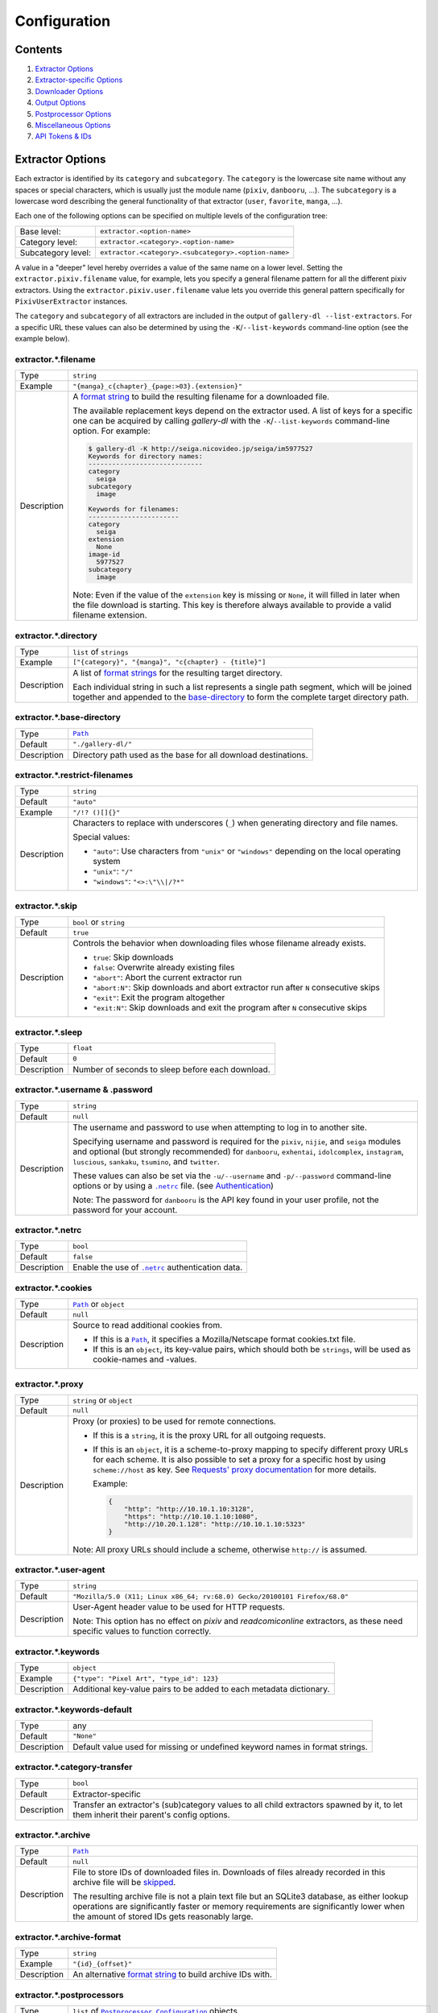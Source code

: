 Configuration
#############

Contents
========

1) `Extractor Options`_
2) `Extractor-specific Options`_
3) `Downloader Options`_
4) `Output Options`_
5) `Postprocessor Options`_
6) `Miscellaneous Options`_
7) `API Tokens & IDs`_



Extractor Options
=================


Each extractor is identified by its ``category`` and ``subcategory``.
The ``category`` is the lowercase site name without any spaces or special
characters, which is usually just the module name
(``pixiv``, ``danbooru``, ...).
The ``subcategory`` is a lowercase word describing the general functionality
of that extractor (``user``, ``favorite``, ``manga``, ...).

Each one of the following options can be specified on multiple levels of the
configuration tree:

================== =====
Base level:        ``extractor.<option-name>``
Category level:    ``extractor.<category>.<option-name>``
Subcategory level: ``extractor.<category>.<subcategory>.<option-name>``
================== =====

A value in a "deeper" level hereby overrides a value of the same name on a
lower level. Setting the ``extractor.pixiv.filename`` value, for example, lets
you specify a general filename pattern for all the different pixiv extractors.
Using the ``extractor.pixiv.user.filename`` value lets you override this
general pattern specifically for ``PixivUserExtractor`` instances.

The ``category`` and ``subcategory`` of all extractors are included in the
output of ``gallery-dl --list-extractors``. For a specific URL these values
can also be determined by using the ``-K``/``--list-keywords`` command-line
option (see the example below).

extractor.*.filename
--------------------
=========== =====
Type        ``string``
Example     ``"{manga}_c{chapter}_{page:>03}.{extension}"``
Description A `format string`_ to build the resulting filename
            for a downloaded file.

            The available replacement keys depend on the extractor used. A list
            of keys for a specific one can be acquired by calling *gallery-dl*
            with the ``-K``/``--list-keywords`` command-line option.
            For example:

            .. code::

                $ gallery-dl -K http://seiga.nicovideo.jp/seiga/im5977527
                Keywords for directory names:
                -----------------------------
                category
                  seiga
                subcategory
                  image

                Keywords for filenames:
                -----------------------
                category
                  seiga
                extension
                  None
                image-id
                  5977527
                subcategory
                  image

            Note: Even if the value of the ``extension`` key is missing or
            ``None``, it will filled in later when the file download is
            starting. This key is therefore always available to provide
            a valid filename extension.
=========== =====


extractor.*.directory
---------------------
=========== =====
Type        ``list`` of ``strings``
Example     ``["{category}", "{manga}", "c{chapter} - {title}"]``
Description A list of `format strings`_ for the resulting target directory.

            Each individual string in such a list represents a single path
            segment, which will be joined together and appended to the
            base-directory_ to form the complete target directory path.
=========== =====


extractor.*.base-directory
--------------------------
=========== =====
Type        |Path|_
Default     ``"./gallery-dl/"``
Description Directory path used as the base for all download destinations.
=========== =====


extractor.*.restrict-filenames
------------------------------
=========== =====
Type        ``string``
Default     ``"auto"``
Example     ``"/!? ()[]{}"``
Description Characters to replace with underscores (``_``) when generating
            directory and file names.

            Special values:

            * ``"auto"``: Use characters from ``"unix"`` or ``"windows"``
              depending on the local operating system
            * ``"unix"``: ``"/"``
            * ``"windows"``: ``"<>:\"\\|/?*"``
=========== =====


extractor.*.skip
----------------
=========== =====
Type        ``bool`` or ``string``
Default     ``true``
Description Controls the behavior when downloading files whose filename
            already exists.

            * ``true``: Skip downloads
            * ``false``: Overwrite already existing files

            * ``"abort"``: Abort the current extractor run
            * ``"abort:N"``: Skip downloads and abort extractor run
              after ``N`` consecutive skips

            * ``"exit"``: Exit the program altogether
            * ``"exit:N"``: Skip downloads and exit the program
              after ``N`` consecutive skips
=========== =====


extractor.*.sleep
-----------------
=========== =====
Type        ``float``
Default     ``0``
Description Number of seconds to sleep before each download.
=========== =====


extractor.*.username & .password
--------------------------------
=========== =====
Type        ``string``
Default     ``null``
Description The username and password to use when attempting to log in to
            another site.

            Specifying username and password is required for the
            ``pixiv``, ``nijie``, and ``seiga``
            modules and optional (but strongly recommended) for
            ``danbooru``, ``exhentai``, ``idolcomplex``, ``instagram``,
            ``luscious``, ``sankaku``, ``tsumino``, and ``twitter``.

            These values can also be set via the ``-u/--username`` and
            ``-p/--password`` command-line options or by using a |.netrc|_ file.
            (see Authentication_)

            Note: The password for ``danbooru`` is the API key found in your
            user profile, not the password for your account.
=========== =====


extractor.*.netrc
-----------------
=========== =====
Type        ``bool``
Default     ``false``
Description Enable the use of |.netrc|_ authentication data.
=========== =====


extractor.*.cookies
-------------------
=========== =====
Type        |Path|_ or ``object``
Default     ``null``
Description Source to read additional cookies from.

            * If this is a |Path|_, it specifies a
              Mozilla/Netscape format cookies.txt file.
            * If this is an ``object``, its key-value pairs, which should both
              be ``strings``, will be used as cookie-names and -values.
=========== =====


extractor.*.proxy
-----------------
=========== =====
Type        ``string`` or ``object``
Default     ``null``
Description Proxy (or proxies) to be used for remote connections.

            * If this is a ``string``, it is the proxy URL for all
              outgoing requests.
            * If this is an ``object``, it is a scheme-to-proxy mapping to
              specify different proxy URLs for each scheme.
              It is also possible to set a proxy for a specific host by using
              ``scheme://host`` as key.
              See `Requests' proxy documentation`_ for more details.

              Example:

              .. code::

                {
                    "http": "http://10.10.1.10:3128",
                    "https": "http://10.10.1.10:1080",
                    "http://10.20.1.128": "http://10.10.1.10:5323"
                }

            Note: All proxy URLs should include a scheme,
            otherwise ``http://`` is assumed.
=========== =====


extractor.*.user-agent
----------------------
=========== =====
Type        ``string``
Default     ``"Mozilla/5.0 (X11; Linux x86_64; rv:68.0) Gecko/20100101 Firefox/68.0"``
Description User-Agent header value to be used for HTTP requests.

            Note: This option has no effect on `pixiv` and
            `readcomiconline` extractors, as these need specific values to
            function correctly.
=========== =====


extractor.*.keywords
--------------------
=========== =====
Type        ``object``
Example     ``{"type": "Pixel Art", "type_id": 123}``
Description Additional key-value pairs to be added to each metadata dictionary.
=========== =====


extractor.*.keywords-default
----------------------------
=========== =====
Type        any
Default     ``"None"``
Description Default value used for missing or undefined keyword names in
            format strings.
=========== =====


extractor.*.category-transfer
-----------------------------
=========== =====
Type        ``bool``
Default     Extractor-specific
Description Transfer an extractor's (sub)category values to all child
            extractors spawned by it, to let them inherit their parent's
            config options.
=========== =====


extractor.*.archive
-------------------
=========== =====
Type        |Path|_
Default     ``null``
Description File to store IDs of downloaded files in. Downloads of files
            already recorded in this archive file will be skipped_.

            The resulting archive file is not a plain text file but an SQLite3
            database, as either lookup operations are significantly faster or
            memory requirements are significantly lower when the
            amount of stored IDs gets reasonably large.
=========== =====


extractor.*.archive-format
--------------------------
=========== =====
Type        ``string``
Example     ``"{id}_{offset}"``
Description An alternative `format string`_ to build archive IDs with.
=========== =====


extractor.*.postprocessors
--------------------------
=========== =====
Type        ``list`` of |Postprocessor Configuration|_ objects
Example     .. code::

                [
                    {"name": "zip", "compression": "zip"},
                    {"name": "exec",  "command": ["/home/foobar/script", "{category}", "{image_id}"]}
                ]

Description A list of post-processors to be applied to each downloaded file
            in the same order as they are specified.
=========== =====


extractor.*.retries
-------------------
=========== =====
Type        ``integer``
Default     ``4``
Description Maximum number of times a failed HTTP request is retried before
            giving up or ``-1`` for infinite retries.
=========== =====


extractor.*.timeout
-------------------
=========== =====
Type        ``float`` or ``null``
Default     ``30``
Description Amount of time (in seconds) to wait for a successful connection
            and response from a remote server.

            This value gets internally used as the |timeout|_ parameter for the
            |requests.request()|_ method.
=========== =====


extractor.*.verify
------------------
=========== =====
Type        ``bool`` or ``string``
Default     ``true``
Description Controls whether to verify SSL/TLS certificates for HTTPS requests.

            If this is a ``string``, it must be the path to a CA bundle to use
            instead of the default certificates.

            This value gets internally used as the |verify|_ parameter for the
            |requests.request()|_ method.
=========== =====


extractor.*.download
--------------------
=========== =====
Type        ``bool``
Default     ``true``
Description Controls whether to download media files.

            Setting this to ``false`` won't download any files, but all other
            functions (postprocessors_, `download archive`_, etc.)
            will be executed as normal.
=========== =====

.. _postprocessors: `extractor.*.postprocessors`_
.. _download archive: `extractor.*.archive`_


extractor.*.image-range
-----------------------
=========== =====
Type        ``string``
Example     | ``"10-20"``,
            | ``"-5, 10, 30-50, 100-"``
Description Index-range(s) specifying which images to download.

            Note: The index of the first image is ``1``.
=========== =====


extractor.*.chapter-range
-------------------------
=========== =====
Type        ``string``
Description Like `image-range`__, but applies to delegated URLs
            like manga-chapters, etc.
=========== =====

__ `extractor.*.image-range`_


extractor.*.image-filter
------------------------
=========== =====
Type        ``string``
Example     | ``"width >= 1200 and width/height > 1.2"``,
            | ``"re.search(r'foo(bar)+', description)"``
Description | Python expression controlling which images to download.
            | Files for which the expression evaluates to ``False``
              are ignored.
            | Available keys are the filename-specific ones listed
              by ``-K`` or ``-j``.
=========== =====


extractor.*.chapter-filter
--------------------------
=========== =====
Type        ``string``
Description Like `image-filter`__, but applies to delegated URLs
            like manga-chapters, etc.
=========== =====

__ `extractor.*.image-filter`_


extractor.*.image-unique
------------------------
=========== =====
Type        ``bool``
Default     ``false``
Description Ignore image URLs that have been encountered before during the
            current extractor run.
=========== =====


extractor.*.chapter-unique
--------------------------
=========== =====
Type        ``bool``
Default     ``false``
Description Like `image-unique`__, but applies to delegated URLs
            like manga-chapters, etc.
=========== =====

__ `extractor.*.image-unique`_


extractor.*.date-format
----------------------------
=========== =====
Type        ``string``
Default     ``"%Y-%m-%dT%H:%M:%S"``
Description Format string used to parse ``string`` values of
            `date-min` and `date-max`.

            See |strptime|_ for a list of formatting directives.
=========== =====



Extractor-specific Options
==========================


extractor.artstation.external
-----------------------------
=========== =====
Type        ``bool``
Default     ``false``
Description Try to follow external URLs of embedded players.
=========== =====


extractor.deviantart.extra
--------------------------
=========== =====
Type        ``bool``
Default     ``false``
Description Download extra Sta.sh resources from description texts.

            Note: Enabling this option also enables deviantart.metadata_.
=========== =====


extractor.deviantart.flat
-------------------------
=========== =====
Type        ``bool``
Default     ``true``
Description Select the directory structure created by the Gallery- and
            Favorite-Extractors.

            * ``true``: Use a flat directory structure.
            * ``false``: Collect a list of all gallery-folders or
              favorites-collections and transfer any further work to other
              extractors (``folder`` or ``collection``), which will then
              create individual subdirectories for each of them.
=========== =====


extractor.deviantart.folders
----------------------------
=========== =====
Type        ``bool``
Default     ``false``
Description Provide a ``folders`` metadata field that contains the names of all
            folders a deviation is present in.

            Note: Gathering this information requires a lot of API calls.
            Use with caution.
=========== =====


extractor.deviantart.journals
-----------------------------
=========== =====
Type        ``string``
Default     ``"html"``
Description Selects the output format of journal entries.

            * ``"html"``: HTML with (roughly) the same layout as on DeviantArt.
            * ``"text"``: Plain text with image references and HTML tags removed.
            * ``"none"``: Don't download journals.
=========== =====


extractor.deviantart.mature
---------------------------
=========== =====
Type        ``bool``
Default     ``true``
Description Enable mature content.

            This option simply sets the |mature_content|_ parameter for API
            calls to either ``"true"`` or ``"false"`` and does not do any other
            form of content filtering.
=========== =====


extractor.deviantart.metadata
-----------------------------
=========== =====
Type        ``bool``
Default     ``false``
Description Request extended metadata for deviation objects to additionally
            provide ``description``, ``tags``, ``license`` and ``is_watching``
            fields.
=========== =====


extractor.deviantart.original
-----------------------------
=========== =====
Type        ``bool`` or ``string``
Default     ``true``
Description Download original files if available.

            Setting this option to ``"images"`` only downloads original
            files if they are images and falls back to preview versions for
            everything else (archives, etc.).
=========== =====


extractor.deviantart.refresh-token
----------------------------------
=========== =====
Type        ``string``
Default     ``null``
Description The ``refresh_token`` value you get from linking your
            DeviantArt account to *gallery-dl*.

            Using a ``refresh_token`` allows you to access private or otherwise
            not publicly available deviations.
=========== =====


extractor.deviantart.wait-min
-----------------------------
=========== =====
Type        ``integer``
Default     ``0``
Description Minimum wait time in seconds before API requests.

            Note: This value will internally be rounded up
            to the next power of 2.
=========== =====


extractor.exhentai.limits
-------------------------
=========== =====
Type        ``bool``
Default     ``true``
Description Check image download limits
            and stop extraction when they are exceeded.
=========== =====


extractor.exhentai.original
---------------------------
=========== =====
Type        ``bool``
Default     ``true``
Description Download full-sized original images if available.
=========== =====


extractor.exhentai.wait-min & .wait-max
---------------------------------------
=========== =====
Type        ``float``
Default     ``3.0`` and ``6.0``
Description Minimum and maximum wait time in seconds between each image

            ExHentai detects and blocks automated downloaders.
            *gallery-dl* waits a randomly selected number of
            seconds between ``wait-min`` and ``wait-max`` after
            each image to prevent getting blocked.
=========== =====


extractor.flickr.access-token & .access-token-secret
----------------------------------------------------
=========== =====
Type        ``string``
Default     ``null``
Description The ``access_token`` and ``access_token_secret`` values you get
            from linking your Flickr account to *gallery-dl*.
=========== =====


extractor.flickr.videos
-----------------------
=========== =====
Type        ``bool``
Default     ``true``
Description Extract and download videos.
=========== =====


extractor.flickr.size-max
--------------------------
=========== =====
Type        ``integer`` or ``string``
Default     ``null``
Description Sets the maximum allowed size for downloaded images.

            * If this is an ``integer``, it specifies the maximum image dimension
              (width and height) in pixels.
            * If this is a ``string``, it should be one of Flickr's format specifiers
              (``"Original"``, ``"Large"``, ... or ``"o"``, ``"k"``, ``"h"``,
              ``"l"``, ...) to use as an upper limit.
=========== =====


extractor.gelbooru.api
----------------------
=========== =====
Type        ``bool``
Default     ``true``
Description Enable use of Gelbooru's API.

            Set this value to `false` if the API has been disabled to switch
            to manual information extraction.
=========== =====


extractor.gfycat.format
-----------------------
=========== =====
Type        ``string``
Default     ``"mp4"``
Description The name of the preferred animation format, which can be one of
            ``"mp4"``, ``"webm"``, ``"gif"``, ``"webp"`` or ``"mjpg"``.

            If the selected format is not available, ``"mp4"``, ``"webm"``
            and ``"gif"`` (in that order) will be tried instead, until an
            available format is found.
=========== =====


extractor.imgur.mp4
-------------------
=========== =====
Type        ``bool`` or ``string``
Default     ``true``
Description Controls whether to choose the GIF or MP4 version of an animation.

            * ``true``: Follow Imgur's advice and choose MP4 if the
              ``prefer_video`` flag in an image's metadata is set.
            * ``false``: Always choose GIF.
            * ``"always"``: Always choose MP4.
=========== =====


extractor.kissmanga.captcha
---------------------------
=========== =====
Type        ``string``
Default     ``"stop"``
Description Controls how to handle redirects to CAPTCHA pages.

            * ``"stop``: Stop the current extractor run.
            * ``"wait``: Ask the user to solve the CAPTCHA and wait.
=========== =====


extractor.oauth.browser
-----------------------
=========== =====
Type        ``bool``
Default     ``true``
Description Controls how a user is directed to an OAuth authorization site.

            * ``true``: Use Python's |webbrowser.open()|_ method to automatically
              open the URL in the user's browser.
            * ``false``: Ask the user to copy & paste an URL from the terminal.
=========== =====


extractor.photobucket.subalbums
-------------------------------
=========== =====
Type        ``bool``
Default     ``true``
Description Download subalbums.
=========== =====


extractor.pixiv.ugoira
----------------------
=========== =====
Type        ``bool``
Default     ``true``
Description Download Pixiv's Ugoira animations or ignore them.

            These animations come as a ``.zip`` file containing all the single
            animation frames in JPEG format.
=========== =====


extractor.plurk.comments
------------------------
=========== =====
Type        ``bool``
Default     ``false``
Description Also search Plurk comments for URLs.
=========== =====


extractor.reactor.wait-min & .wait-max
--------------------------------------
=========== =====
Type        ``float``
Default     ``3.0`` and ``6.0``
Description Minimum and maximum wait time in seconds between HTTP requests
            during the extraction process.
=========== =====


extractor.readcomiconline.captcha
---------------------------------
=========== =====
Type        ``string``
Default     ``"stop"``
Description Controls how to handle redirects to CAPTCHA pages.

            * ``"stop``: Stop the current extractor run.
            * ``"wait``: Ask the user to solve the CAPTCHA and wait.
=========== =====


extractor.recursive.blacklist
-----------------------------
=========== =====
Type        ``list`` of ``strings``
Default     ``["directlink", "oauth", "recursive", "test"]``
Description A list of extractor categories which should be ignored when using
            the ``recursive`` extractor.
=========== =====


extractor.reddit.comments
-------------------------
=========== =====
Type        ``integer`` or ``string``
Default     ``500``
Description The value of the ``limit`` parameter when loading
            a submission and its comments.
            This number (roughly) specifies the total amount of comments
            being retrieved with the first API call.

            Reddit's internal default and maximum values for this parameter
            appear to be 200 and 500 respectively.

            The value `0` ignores all comments and significantly reduces the
            time required when scanning a subreddit.
=========== =====


extractor.reddit.morecomments
-----------------------------
=========== =====
Type        ``bool``
Default     ``false``
Description Retrieve additional comments by resolving the ``more`` comment
            stubs in the base comment tree.

            This requires 1 additional API call for every 100 extra comments.
=========== =====


extractor.reddit.date-min & .date-max
-------------------------------------
=========== =====
Type        |Date|_
Default     ``0`` and ``253402210800`` (timestamp of |datetime.max|_)
Description Ignore all submissions posted before/after this date.
=========== =====


extractor.reddit.id-min & .id-max
---------------------------------
=========== =====
Type        ``string``
Example     ``"6kmzv2"``
Description Ignore all submissions posted before/after the submission with
            this ID.
=========== =====


extractor.reddit.recursion
--------------------------
=========== =====
Type        ``integer``
Default     ``0``
Description Reddit extractors can recursively visit other submissions
            linked to in the initial set of submissions.
            This value sets the maximum recursion depth.

            Special values:

            * ``0``: Recursion is disabled
            * ``-1``: Infinite recursion (don't do this)
=========== =====


extractor.reddit.refresh-token
------------------------------
=========== =====
Type        ``string``
Default     ``null``
Description The ``refresh_token`` value you get from linking your
            Reddit account to *gallery-dl*.

            Using a ``refresh_token`` allows you to access private or otherwise
            not publicly available subreddits, given that your account is
            authorized to do so,
            but requests to the reddit API are going to be rate limited
            at 600 requests every 10 minutes/600 seconds.
=========== =====


extractor.sankaku.wait-min & .wait-max
--------------------------------------
=========== =====
Type        ``float``
Default     ``3.0`` and ``6.0``
Description Minimum and maximum wait time in seconds between each image

            Sankaku Channel responds with ``429 Too Many Requests`` if it
            receives too many HTTP requests in a certain amount of time.
            Waiting a few seconds between each request tries to prevent that.
=========== =====


extractor.smugmug.videos
------------------------
=========== =====
Type        ``bool``
Default     ``true``
Description Download video files.
=========== =====


extractor.tumblr.avatar
-----------------------
=========== =====
Type        ``bool``
Default     ``false``
Description Download blog avatars.
=========== =====


extractor.tumblr.date-min & .date-max
-------------------------------------
=========== =====
Type        |Date|_
Default     ``0`` and ``null``
Description Ignore all posts published before/after this date.
=========== =====


extractor.tumblr.external
-------------------------
=========== =====
Type        ``bool``
Default     ``false``
Description Follow external URLs (e.g. from "Link" posts) and try to extract
            images from them.
=========== =====


extractor.tumblr.inline
-----------------------
=========== =====
Type        ``bool``
Default     ``true``
Description Search posts for inline images and videos.
=========== =====


extractor.tumblr.reblogs
------------------------
=========== =====
Type        ``bool`` or ``string``
Default     ``true``
Description * ``true``: Extract media from reblogged posts
            * ``false``: Skip reblogged posts
            * ``"same-blog"``: Skip reblogged posts unless the original post
              is from the same blog
=========== =====


extractor.tumblr.posts
----------------------
=========== =====
Type        ``string`` or ``list`` of ``strings``
Default     ``"all"``
Example     ``"video,audio,link"`` or ``["video", "audio", "link"]``
Description A (comma-separated) list of post types to extract images, etc. from.

            Possible types are ``text``, ``quote``, ``link``, ``answer``,
            ``video``, ``audio``, ``photo``, ``chat``.

            You can use ``"all"`` instead of listing all types separately.
=========== =====


extractor.twitter.content
-------------------------
=========== =====
Type        ``bool``
Default     ``false``
Description Extract tweet text as ``content`` metadata.
=========== =====


extractor.twitter.retweets
--------------------------
=========== =====
Type        ``bool``
Default     ``true``
Description Extract images from retweets.
=========== =====


extractor.twitter.videos
------------------------
=========== =====
Type        ``bool``
Default     ``false``
Description Use `youtube-dl`_ to download from video tweets.
=========== =====


extractor.wallhaven.api-key
---------------------------
=========== =====
Type        ``string``
Default     ``null``
Description Your  `API Key <https://wallhaven.cc/settings/account>`__ to use
            your account's browsing settings and default filters when searching.

            See https://wallhaven.cc/help/api for more information.
=========== =====


extractor.[booru].tags
----------------------
=========== =====
Type        ``bool``
Default     ``false``
Description Categorize tags by their respective types
            and provide them as ``tags_<type>`` metadata fields.

            Note: This requires 1 additional HTTP request for each post.
=========== =====


extractor.[manga-extractor].chapter-reverse
-------------------------------------------
=========== =====
Type        ``bool``
Default     ``false``
Description Reverse the order of chapter URLs extracted from manga pages.

            * ``true``: Start with the latest chapter
            * ``false``: Start with the first chapter
=========== =====



Downloader Options
==================


downloader.*.enabled
--------------------
=========== =====
Type        ``bool``
Default     ``true``
Description Enable/Disable this downloader module.
=========== =====


downloader.*.mtime
------------------
=========== =====
Type        ``bool``
Default     ``true``
Description Use |Last-Modified|_ HTTP response headers
            to set file modification times.
=========== =====


downloader.*.part
-----------------
=========== =====
Type        ``bool``
Default     ``true``
Description Controls the use of ``.part`` files during file downloads.

            * ``true``: Write downloaded data into ``.part`` files and rename
              them upon download completion. This mode additionally supports
              resuming incomplete downloads.
            * ``false``: Do not use ``.part`` files and write data directly
              into the actual output files.
=========== =====


downloader.*.part-directory
---------------------------
=========== =====
Type        |Path|_
Default     ``null``
Description Alternate location for ``.part`` files.

            Missing directories will be created as needed.
            If this value is ``null``, ``.part`` files are going to be stored
            alongside the actual output files.
=========== =====


downloader.*.rate
-----------------
=========== =====
Type        ``string``
Default     ``null``
Examples    ``"32000"``, ``"500k"``, ``"2.5M"``
Description Maximum download rate in bytes per second.

            Possible values are valid integer or floating-point numbers
            optionally followed by one of ``k``, ``m``. ``g``, ``t`` or ``p``.
            These suffixes are case-insensitive.
=========== =====


downloader.*.retries
--------------------
=========== =====
Type        ``integer``
Default     `extractor.*.retries`_
Description Maximum number of retries during file downloads
            or ``-1`` for infinite retries.
=========== =====


downloader.*.timeout
--------------------
=========== =====
Type        ``float`` or ``null``
Default     `extractor.*.timeout`_
Description Connection timeout during file downloads.
=========== =====


downloader.*.verify
-------------------
=========== =====
Type        ``bool`` or ``string``
Default     `extractor.*.verify`_
Description Certificate validation during file downloads.
=========== =====


downloader.ytdl.format
----------------------
=========== =====
Type        ``string``
Default     youtube-dl's default, currently ``"bestvideo+bestaudio/best"``
Description Video `format selection
            <https://github.com/ytdl-org/youtube-dl#format-selection>`__
            directly passed to youtube-dl.
=========== =====


downloader.ytdl.forward-cookies
-------------------------------
=========== =====
Type        ``bool``
Default     ``true``
Description Forward cookies to youtube-dl.
=========== =====


downloader.ytdl.logging
-----------------------
=========== =====
Type        ``bool``
Default     ``true``
Description | Route youtube-dl's output through gallery-dl's logging system.
            | Otherwise youtube-dl will write its output directly to stdout/stderr.

            Note: Set ``quiet`` and ``no_warnings`` in
            `downloader.ytdl.raw-options`_ to ``true`` to suppress all output.
=========== =====


downloader.ytdl.raw-options
---------------------------
=========== =====
Type        ``object``
Example     .. code::

                {
                    "quiet": true,
                    "writesubtitles": true,
                    "merge_output_format": "mkv"
                }

Description | Additional options passed directly to the ``YoutubeDL`` constructor.
            | All available options can be found in `youtube-dl's docstrings
              <https://github.com/ytdl-org/youtube-dl/blob/master/youtube_dl/YoutubeDL.py#L138-L318>`__.
=========== =====



Output Options
==============


output.mode
-----------
=========== =====
Type        ``string``
Default     ``"auto"``
Description Controls the output string format and status indicators.

            * ``"null"``: No output
            * ``"pipe"``: Suitable for piping to other processes or files
            * ``"terminal"``: Suitable for the standard Windows console
            * ``"color"``: Suitable for terminals that understand ANSI escape codes and colors
            * ``"auto"``: Automatically choose the best suitable output mode
=========== =====


output.shorten
--------------
=========== =====
Type        ``bool``
Default     ``true``
Description Controls whether the output strings should be shortened to fit
            on one console line.
=========== =====


output.progress
---------------
=========== =====
Type        ``bool`` or ``string``
Default     ``true``
Description Controls the progress indicator when *gallery-dl* is run with
            multiple URLs as arguments.

            * ``true``: Show the default progress indicator
              (``"[{current}/{total}] {url}"``)
            * ``false``: Do not show any progress indicator
            * Any ``string``: Show the progress indicator using this
              as a custom `format string`_. Possible replacement keys are
              ``current``, ``total``  and ``url``.
=========== =====


output.log
----------
=========== =====
Type        ``string`` or |Logging Configuration|_
Default     ``"[{name}][{levelname}] {message}"``
Description Configuration for standard logging output to stderr.

            If this is a simple ``string``, it specifies
            the format string for logging messages.
=========== =====


output.logfile
--------------
=========== =====
Type        |Path|_ or |Logging Configuration|_
Default     ``null``
Description File to write logging output to.
=========== =====


output.unsupportedfile
----------------------
=========== =====
Type        |Path|_ or |Logging Configuration|_
Default     ``null``
Description File to write external URLs unsupported by *gallery-dl* to.

            The default format string here is ``"{message}"``.
=========== =====


output.num-to-str
-----------------
=========== =====
Type        ``bool``
Default     ``false``
Description Convert numeric values (``integer`` or ``float``) to ``string``
            before outputting them as JSON.
=========== =====



Postprocessor Options
=====================


classify
--------

Categorize files by filename extension

classify.mapping
----------------
=========== =====
Type        ``object``
Default     .. code::

                {
                    "Pictures" : ["jpg", "jpeg", "png", "gif", "bmp", "svg", "webp"],
                    "Video"    : ["flv", "ogv", "avi", "mp4", "mpg", "mpeg", "3gp", "mkv", "webm", "vob", "wmv"],
                    "Music"    : ["mp3", "aac", "flac", "ogg", "wma", "m4a", "wav"],
                    "Archives" : ["zip", "rar", "7z", "tar", "gz", "bz2"]
                }

Description A mapping from directory names to filename extensions that should
            be stored in them.

            Files with an extension not listed will be ignored and stored
            in their default location.
=========== =====


exec
----

Execute external commands.

exec.async
----------
=========== =====
Type        ``bool``
Default     ``false``
Description Controls whether to wait for a subprocess to finish
            or to let it run asynchronously.
=========== =====

exec.command
------------
=========== =====
Type        ``list`` of ``strings``
Example     ``["echo", "{user[account]}", "{id}"]``
Description The command to run.

            Each element of this list is treated as a `format string`_ using
            the files' metadata.
=========== =====


metadata
--------

Write image metadata to separate files

metadata.mode
-------------
=========== =====
Type        ``string``
Default     ``"json"``
Description Select how to write metadata.

            * ``"json"``: all metadata using `json.dump()
              <https://docs.python.org/3/library/json.html#json.dump>`_
            * ``"tags"``: ``tags`` separated by newlines
            * ``"custom"``: result of applying `metadata.format`_ to a file's
              metadata dictionary
=========== =====

metadata.extension
------------------
=========== =====
Type        ``string``
Default     ``"json"`` or ``"txt"``
Description Filename extension for metadata files.
=========== =====

metadata.format
---------------
=========== =====
Type        ``string``
Example     ``"tags:\n\n{tags:J\n}\n"``
Description Custom format string to build content of metadata files.

            Note: Only applies for ``"mode": "custom"``.
=========== =====


mtime
-----

Set file modification time according to its metadata

mtime.key
---------
=========== =====
Type        ``string``
Default     ``"date"``
Description Name of the metadata field whose value should be used.

            This value must either be a UNIX timestamp or a
            |datetime|_ object.
=========== =====


ugoira
------

Convert Pixiv Ugoira to WebM using `FFmpeg <https://www.ffmpeg.org/>`__.

ugoira.extension
----------------
=========== =====
Type        ``string``
Default     ``"webm"``
Description Filename extension for the resulting video files.
=========== =====

ugoira.ffmpeg-args
------------------
=========== =====
Type        ``list`` of ``strings``
Default     ``null``
Example     ``["-c:v", "libvpx-vp9", "-an", "-b:v", "2M"]``
Description Additional FFmpeg command-line arguments.
=========== =====

ugoira.ffmpeg-location
----------------------
=========== =====
Type        |Path|_
Default     ``"ffmpeg"``
Description Location of the ``ffmpeg`` (or ``avconv``) executable to use.
=========== =====

ugoira.ffmpeg-output
--------------------
=========== =====
Type        ``bool``
Default     ``true``
Description Show FFmpeg output.
=========== =====

ugoira.ffmpeg-twopass
---------------------
=========== =====
Type        ``bool``
Default     ``false``
Description Enable Two-Pass encoding.
=========== =====

ugoira.framerate
----------------
=========== =====
Type        ``string``
Default     ``"auto"``
Description Controls the frame rate argument (``-r``) for FFmpeg

            * ``"auto"``: Automatically assign a fitting frame rate
              based on delays between frames.
            * any other ``string``:  Use this value as argument for ``-r``.
            * ``null`` or an empty ``string``: Don't set an explicit frame rate.
=========== =====

ugoira.keep-files
-----------------
=========== =====
Type        ``bool``
Default     ``false``
Description Keep ZIP archives after conversion.
=========== =====

ugoira.libx264-prevent-odd
--------------------------
=========== =====
Type        ``bool``
Default     ``true``
Description Prevent ``"width/height not divisible by 2"`` errors
            when using ``libx264`` or ``libx265`` encoders
            by applying a simple cropping filter. See this `Stack Overflow
            thread <https://stackoverflow.com/questions/20847674>`__
            for more information.

            This option, when ``libx264/5`` is used, automatically
            adds ``["-vf", "crop=iw-mod(iw\\,2):ih-mod(ih\\,2)"]``
            to the list of FFmpeg command-line arguments
            to reduce an odd width/height by 1 pixel and make them even.
=========== =====


zip
---

Store files in a ZIP archive.

zip.compression
---------------
=========== =====
Type        ``string``
Default     ``"store"``
Description Compression method to use when writing the archive.

            Possible values are ``"store"``, ``"zip"``, ``"bzip2"``, ``"lzma"``.
=========== =====

zip.extension
-------------
=========== =====
Type        ``string``
Default     ``"zip"``
Description Filename extension for the created ZIP archive.
=========== =====

zip.keep-files
--------------
=========== =====
Type        ``bool``
Default     ``false``
Description Keep the actual files after writing them to a ZIP archive.
=========== =====

zip.mode
--------
=========== =====
Type        ``string``
Default     ``"default"``
Description * ``"default"``: Write the central directory file header
              once after everything is done or an exception is raised.

            * ``"safe"``: Update the central directory file header
              each time a file is stored in a ZIP archive.

              This greatly reduces the chance a ZIP archive gets corrupted in
              case the Python interpreter gets shut down unexpectedly
              (power outage, SIGKILL) but is also a lot slower.
=========== =====



Miscellaneous Options
=====================


cache.file
----------
=========== =====
Type        |Path|_
Default     |tempfile.gettempdir()|_ + ``".gallery-dl.cache"``
Description Path of the SQLite3 database used to cache login sessions,
            cookies and API tokens across `gallery-dl` invocations.

            Set this option to ``null`` or an invalid path to disable
            this cache.
=========== =====


ciphers
-------
=========== =====
Type        ``bool`` or ``string``
Default     ``true``
Description * ``true``: Update urllib3's default cipher list
            * ``false``: Leave the default cipher list as is
            * Any ``string``: Replace urllib3's default ciphers with these
              (See `SSLContext.set_ciphers() <https://docs.python.org/3/library/ssl.html#ssl.SSLContext.set_ciphers>`__
              for details)
=========== =====



API Tokens & IDs
================


All configuration keys listed in this section have fully functional default
values embedded into *gallery-dl* itself, but if things unexpectedly break
or you want to use your own personal client credentials, you can follow these
instructions to get an alternative set of API tokens and IDs.


extractor.deviantart.client-id & .client-secret
-----------------------------------------------
=========== =====
Type        ``string``
How To      * login and visit DeviantArt's
              `Applications & Keys <https://www.deviantart.com/developers/apps>`__
              section
            * click "Register your Application"
            * scroll to "OAuth2 Redirect URI Whitelist (Required)"
              and enter "https://mikf.github.io/gallery-dl/oauth-redirect.html"
            * click "Save" (top right)
            * copy ``client_id`` and ``client_secret`` of your new
              application and put them in your configuration file
=========== =====


extractor.flickr.api-key & .api-secret
--------------------------------------
=========== =====
Type        ``string``
How To      * login and `Create an App <https://www.flickr.com/services/apps/create/apply/>`__
              in Flickr's `App Garden <https://www.flickr.com/services/>`__
            * click "APPLY FOR A NON-COMMERCIAL KEY"
            * fill out the form with a random name and description
              and click "SUBMIT"
            * copy ``Key`` and ``Secret`` and put them in your configuration
              file
=========== =====


extractor.pawoo.access-token
----------------------------
=========== =====
Type        ``string``
How To
=========== =====


extractor.reddit.client-id & .user-agent
----------------------------------------
=========== =====
Type        ``string``
How To      * login and visit the `apps <https://www.reddit.com/prefs/apps/>`__
              section of your account's preferences
            * click the "are you a developer? create an app..." button
            * fill out the form, choose "installed app", preferably set
              "http://localhost:6414/" as "redirect uri" and finally click
              "create app"
            * copy the client id (third line, under your application's name and
              "installed app") and put it in your configuration file
            * use "``Python:<application name>:v1.0 (by /u/<username>)``" as
              user-agent and replace ``<application name>`` and ``<username>``
              accordingly (see Reddit's
              `API access rules <https://github.com/reddit/reddit/wiki/API>`__)
=========== =====


extractor.smugmug.api-key & .api-secret
---------------------------------------
=========== =====
Type        ``string``
How To      * login and `Apply for an API Key <https://api.smugmug.com/api/developer/apply>`__
            * use a random name and description,
              set "Type" to "Application", "Platform" to "All",
              and "Use" to "Non-Commercial"
            * fill out the two checkboxes at the bottom and click "Apply"
            * copy ``API Key`` and ``API Secret``
              and put them in your configuration file
=========== =====


extractor.tumblr.api-key & .api-secret
--------------------------------------
=========== =====
Type        ``string``
How To      * login and visit Tumblr's
              `Applications <https://www.tumblr.com/oauth/apps>`__ section
            * click "Register application"
            * fill out the form: use a random name and description, set
              https://example.org/ as "Application Website" and "Default
              callback URL"
            * solve Google's "I'm not a robot" challenge and click "Register"
            * click "Show secret key" (below "OAuth Consumer Key")
            * copy your ``OAuth Consumer Key`` and ``Secret Key``
              and put them in your configuration file
=========== =====



Custom Types
============


Date
----
=========== =====
Type        ``string`` or ``integer``
Examples    * ``"2019-01-01T00:00:00"``
            * ``"2019"`` with ``"%Y"`` as date-format_
            * ``1546297200``
Description A |Date|_ value represents a specific point in time.

            * If given as ``string``, it is parsed according to date-format_.
            * If given as ``integer``, it is interpreted as UTC timestamp.
=========== =====


Path
----
=========== =====
Type        ``string`` or ``list`` of ``strings``
Examples    * ``"file.ext"``
            * ``"~/path/to/file.ext"``
            * ``"$HOME/path/to/file.ext"``
            * ``["$HOME", "path", "to", "file.ext"]``
Description A |Path|_ is a ``string`` representing the location of a file
            or directory.

            Simple `tilde expansion <https://docs.python.org/3/library/os.path.html#os.path.expanduser>`__
            and `environment variable expansion <https://docs.python.org/3/library/os.path.html#os.path.expandvars>`__
            is supported.

            In Windows environments, backslashes (``"\"``) can, in addition to
            forward slashes (``"/"``), be used as path separators.
            Because backslashes are JSON's escape character,
            they themselves have to be escaped.
            The path ``C:\path\to\file.ext`` has therefore to be written as
            ``"C:\\path\\to\\file.ext"`` if you want to use backslashes.
=========== =====


Logging Configuration
---------------------
=========== =====
Type        ``object``

Examples    .. code::

                {
                    "format": "{asctime} {name}: {message}",
                    "format-date": "%H:%M:%S",
                    "path": "~/log.txt",
                    "encoding": "ascii"
                }

                {
                    "level": "debug",
                    "format": {
                        "debug"  : "debug: {message}",
                        "info"   : "[{name}] {message}",
                        "warning": "Warning: {message}",
                        "error"  : "ERROR: {message}"
                    }
                }

Description Extended logging output configuration.

            * format
                * General format string for logging messages
                  or a dictionary with format strings for each loglevel.

                  In addition to the default
                  `LogRecord attributes <https://docs.python.org/3/library/logging.html#logrecord-attributes>`__,
                  it is also possible to access the current
                  `extractor <https://github.com/mikf/gallery-dl/blob/2e516a1e3e09cb8a9e36a8f6f7e41ce8d4402f5a/gallery_dl/extractor/common.py#L24>`__
                  and `job <https://github.com/mikf/gallery-dl/blob/2e516a1e3e09cb8a9e36a8f6f7e41ce8d4402f5a/gallery_dl/job.py#L19>`__
                  objects as well as their attributes
                  (e.g. ``"{extractor.url}"``)
                * Default: ``"[{name}][{levelname}] {message}"``
            * format-date
                * Format string for ``{asctime}`` fields in logging messages
                  (see `strftime() directives <https://docs.python.org/3/library/time.html#time.strftime>`__)
                * Default: ``"%Y-%m-%d %H:%M:%S"``
            * level
                * Minimum logging message level
                  (one of ``"debug"``, ``"info"``, ``"warning"``, ``"error"``, ``"exception"``)
                * Default: ``"info"``
            * path
                * |Path|_ to the output file
            * mode
                * Mode in which the file is opened;
                  use ``"w"`` to truncate or ``"a"`` to append
                  (see `open() <https://docs.python.org/3/library/functions.html#open>`__)
                * Default: ``"w"``
            * encoding
                * File encoding
                * Default: ``"utf-8"``

            Note: path, mode and encoding are only applied when configuring
            logging output to a file.
=========== =====


Postprocessor Configuration
---------------------------
=========== =====
Type        ``object``

Example     .. code::

                {
                    "name": "zip",
                    "compression": "store",
                    "extension": "cbz",
                    "whitelist": ["mangadex", "exhentai", "nhentai"]
                }

Description An object with the ``name`` of a post-processor and its options.

            See `Postprocessor Options`_ for a list of all available
            post-processors and their respective options.

            You can also set a ``whitelist`` or ``blacklist`` to
            only enable or disable a post-processor for the specified
            extractor categories.
=========== =====



.. |.netrc| replace:: ``.netrc``
.. |tempfile.gettempdir()| replace:: ``tempfile.gettempdir()``
.. |requests.request()| replace:: ``requests.request()``
.. |timeout| replace:: ``timeout``
.. |verify| replace:: ``verify``
.. |mature_content| replace:: ``mature_content``
.. |webbrowser.open()| replace:: ``webbrowser.open()``
.. |datetime| replace:: ``datetime``
.. |datetime.max| replace:: ``datetime.max``
.. |Date| replace:: ``Date``
.. |Path| replace:: ``Path``
.. |Last-Modified| replace:: ``Last-Modified``
.. |Logging Configuration| replace:: ``Logging Configuration``
.. |Postprocessor Configuration| replace:: ``Postprocessor Configuration``
.. |strptime| replace:: strftime() and strptime() Behavior

.. _base-directory: `extractor.*.base-directory`_
.. _skipped: `extractor.*.skip`_
.. _date-format: `extractor.*.date-format`_
.. _deviantart.metadata: extractor.deviantart.metadata_

.. _.netrc:            https://stackoverflow.com/tags/.netrc/info
.. _tempfile.gettempdir(): https://docs.python.org/3/library/tempfile.html#tempfile.gettempdir
.. _requests.request(): https://docs.python-requests.org/en/master/api/#requests.request
.. _timeout:           https://docs.python-requests.org/en/latest/user/advanced/#timeouts
.. _verify:            https://docs.python-requests.org/en/master/user/advanced/#ssl-cert-verification
.. _Last-Modified:     https://www.w3.org/Protocols/rfc2616/rfc2616-sec14.html#sec14.29
.. _`Requests' proxy documentation`: http://docs.python-requests.org/en/master/user/advanced/#proxies
.. _format string:     https://docs.python.org/3/library/string.html#formatstrings
.. _format strings:    https://docs.python.org/3/library/string.html#formatstrings
.. _strptime:          https://docs.python.org/3/library/datetime.html#strftime-strptime-behavior
.. _mature_content:    https://www.deviantart.com/developers/http/v1/20160316/object/deviation
.. _webbrowser.open(): https://docs.python.org/3/library/webbrowser.html
.. _datetime:          https://docs.python.org/3/library/datetime.html#datetime-objects
.. _datetime.max:      https://docs.python.org/3/library/datetime.html#datetime.datetime.max
.. _Authentication:    https://github.com/mikf/gallery-dl#5authentication
.. _youtube-dl:        https://github.com/ytdl-org/youtube-dl
